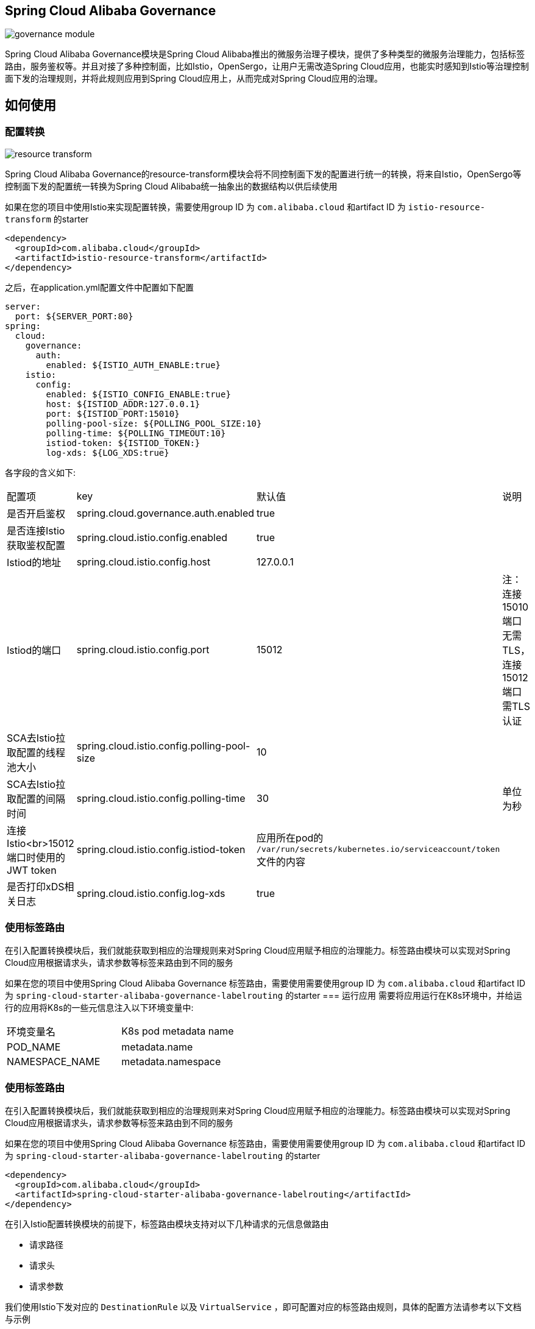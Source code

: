 == Spring Cloud Alibaba Governance

image::pic/governance-module.png[]

Spring Cloud Alibaba Governance模块是Spring Cloud Alibaba推出的微服务治理子模块，提供了多种类型的微服务治理能力，包括标签路由，服务鉴权等。并且对接了多种控制面，比如Istio，OpenSergo，让用户无需改造Spring Cloud应用，也能实时感知到Istio等治理控制面下发的治理规则，并将此规则应用到Spring Cloud应用上，从而完成对Spring Cloud应用的治理。

== 如何使用
=== 配置转换
image::pic/resource-transform.png[]

Spring Cloud Alibaba Governance的resource-transform模块会将不同控制面下发的配置进行统一的转换，将来自Istio，OpenSergo等控制面下发的配置统一转换为Spring Cloud Alibaba统一抽象出的数据结构以供后续使用

如果在您的项目中使用Istio来实现配置转换，需要使用group ID 为 `com.alibaba.cloud` 和artifact ID 为 `istio-resource-transform` 的starter
[source,xml,indent=0]
----
<dependency>
  <groupId>com.alibaba.cloud</groupId>
  <artifactId>istio-resource-transform</artifactId>
</dependency>
----

之后，在application.yml配置文件中配置如下配置

[source,yaml,indent=0]
----
server:
  port: ${SERVER_PORT:80}
spring:
  cloud:
    governance:
      auth:
        enabled: ${ISTIO_AUTH_ENABLE:true}
    istio:
      config:
        enabled: ${ISTIO_CONFIG_ENABLE:true}
        host: ${ISTIOD_ADDR:127.0.0.1}
        port: ${ISTIOD_PORT:15010}
        polling-pool-size: ${POLLING_POOL_SIZE:10}
        polling-time: ${POLLING_TIMEOUT:10}
        istiod-token: ${ISTIOD_TOKEN:}
        log-xds: ${LOG_XDS:true}
----

各字段的含义如下:
|===
|配置项|key|默认值|说明
|是否开启鉴权| spring.cloud.governance.auth.enabled|true|
|是否连接Istio获取鉴权配置| spring.cloud.istio.config.enabled|true|
|Istiod的地址| spring.cloud.istio.config.host|127.0.0.1|
|Istiod的端口| spring.cloud.istio.config.port|15012|注：连接15010端口无需TLS，连接15012端口需TLS认证
|SCA去Istio拉取配置的线程池大小| spring.cloud.istio.config.polling-pool-size|10|
|SCA去Istio拉取配置的间隔时间| spring.cloud.istio.config.polling-time|30|单位为秒
|连接Istio<br>15012端口时使用的JWT token| spring.cloud.istio.config.istiod-token|应用所在pod的 `/var/run/secrets/kubernetes.io/serviceaccount/token` 文件的内容|
|是否打印xDS相关日志| spring.cloud.istio.config.log-xds|true|
|===

=== 使用标签路由
在引入配置转换模块后，我们就能获取到相应的治理规则来对Spring Cloud应用赋予相应的治理能力。标签路由模块可以实现对Spring Cloud应用根据请求头，请求参数等标签来路由到不同的服务

如果在您的项目中使用Spring Cloud Alibaba Governance 标签路由，需要使用需要使用group ID 为 `com.alibaba.cloud` 和artifact ID 为 `spring-cloud-starter-alibaba-governance-labelrouting` 的starter
=== 运行应用
需要将应用运行在K8s环境中，并给运行的应用将K8s的一些元信息注入以下环境变量中:

|===
|环境变量名|K8s pod metadata name
|POD_NAME|metadata.name
|NAMESPACE_NAME|metadata.namespace
|===

=== 使用标签路由
在引入配置转换模块后，我们就能获取到相应的治理规则来对Spring Cloud应用赋予相应的治理能力。标签路由模块可以实现对Spring Cloud应用根据请求头，请求参数等标签来路由到不同的服务

如果在您的项目中使用Spring Cloud Alibaba Governance 标签路由，需要使用需要使用group ID 为 `com.alibaba.cloud` 和artifact ID 为 `spring-cloud-starter-alibaba-governance-labelrouting` 的starter
[source,xml,indent=0]
----
<dependency>
  <groupId>com.alibaba.cloud</groupId>
  <artifactId>spring-cloud-starter-alibaba-governance-labelrouting</artifactId>
</dependency>
----

在引入Istio配置转换模块的前提下，标签路由模块支持对以下几种请求的元信息做路由

* 请求路径
* 请求头
* 请求参数

我们使用Istio下发对应的 `DestinationRule` 以及 `VirtualService` ，即可配置对应的标签路由规则，具体的配置方法请参考以下文档与示例

* https://istio.io/latest/zh/docs/reference/config/networking/virtual-service/#VirtualService
* https://istio.io/latest/zh/docs/concepts/traffic-management/#destination-rules
* spring-cloud-alibaba-examples/governance-example/label-routing-example/istio-label-routing-consumer-example

=== 使用服务鉴权
image::pic/auth-process.png[]

在引入配置转换模块后，我们就能获取到相应的治理规则来对Spring Cloud应用赋予相应的治理能力。服务鉴权模块给Spring Cloud应用提供多种鉴权方式，如IP黑白名单，JWT鉴权等

如果在您的项目中使用Spring Cloud Alibaba Governance 标签路由，需要使用需要使用group ID 为 `com.alibaba.cloud` 和artifact ID 为 `spring-cloud-starter-alibaba-governance-authentication` 的starter
[source,xml,indent=0]
----
<dependency>
  <groupId>com.alibaba.cloud</groupId>
  <artifactId>spring-cloud-starter-alibaba-governance-authentication</artifactId>
</dependency>
----

我们使用Istio下发对应的 `AuthorizationPolicy` 以及 `RequestAuthentication` ，即可配置对应的鉴权规则，具体的配置方法请参考以下文档与示例

* https://istio.io/latest/zh/docs/reference/config/security/request_authentication/
* https://istio.io/latest/zh/docs/reference/config/security/authorization-policy/
* spring-cloud-alibaba-examples/governance-example/authentication-example/istio-authentication-provider-mvc-example
* spring-cloud-alibaba-examples/governance-example/authentication-example/istio-authentication-provider-webflux-example